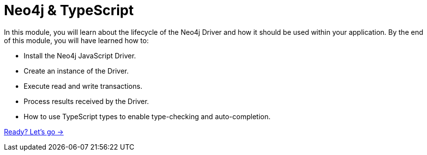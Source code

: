 = Neo4j & TypeScript
:order: 1

In this module, you will learn about the lifecycle of the Neo4j Driver and how it should be used within your application.
By the end of this module, you will have learned how to:

* Install the Neo4j JavaScript Driver.
* Create an instance of the Driver.
* Execute read and write transactions.
* Process results received by the Driver.
* How to use TypeScript types to enable type-checking and auto-completion.

link:./1-installation/[Ready? Let's go →, role=btn]